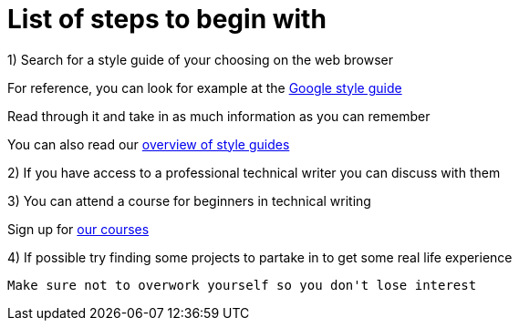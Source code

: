 = List of steps to begin with

1) Search for a style guide of your choosing on the web browser
     
For reference, you can look for example at the https://developers.google.com/style[Google style guide]

Read through it and take in as much information as you can remember 

You can also read our https://github.com/rh-writers/BUT-technical-writing-course-2025/blob/Shrimp_base/final-project/Technical_Shrimps/StyleGuides.adoc[overview of style guides] 

2) If you have access to a professional technical writer you can discuss with them

3) You can attend a course for beginners in technical writing 

Sign up for https://www.coursera.org/learn/technical-writing-introduction?utm_medium=sem&utm_source=gg&utm_campaign=b2c_emea_x_multi_ftcof_career-academy_cx_dr_bau_gg_pmax_gc_s1_en_m_hyb_23-12_x&campaignid=20858198824&adgroupid=&device=c&keyword=&matchtype=&network=x&devicemodel=&creativeid=&assetgroupid=6490027433&targetid=&extensionid=&placement=&gad_source=1&gad_campaignid=20854471652&gbraid=0AAAAADdKX6buP9hpl95kTa3A1cYXfOJGy&gclid=Cj0KCQjwgIXCBhDBARIsAELC9ZiiINpbAHc6JGDviPgeXdvWpbAPW3rb5TbJ-Dlbl8NOazVqFr1db5UaAhNAEALw_wcB[our courses]

4) If possible try finding some projects to partake in to get some real life experience

 Make sure not to overwork yourself so you don't lose interest 
